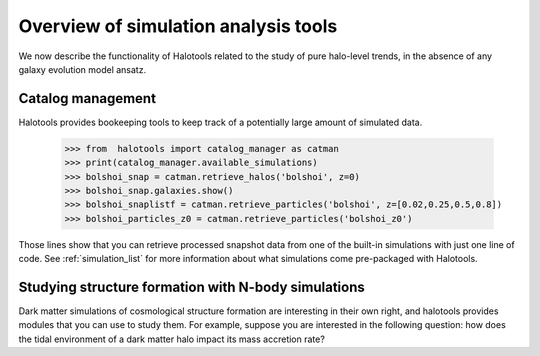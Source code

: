 
.. _sim_analysis:

****************************************
Overview of simulation analysis tools 
****************************************

We now describe the functionality of Halotools 
related to the study of pure halo-level 
trends, in the absence of any galaxy evolution model ansatz. 

Catalog management 
--------------------

Halotools provides bookeeping tools to keep track 
of a potentially large amount of simulated data. 

	>>> from  halotools import catalog_manager as catman
	>>> print(catalog_manager.available_simulations)
	>>> bolshoi_snap = catman.retrieve_halos('bolshoi', z=0)
	>>> bolshoi_snap.galaxies.show()
	>>> bolshoi_snaplistf = catman.retrieve_particles('bolshoi', z=[0.02,0.25,0.5,0.8])
	>>> bolshoi_particles_z0 = catman.retrieve_particles('bolshoi_z0')

Those lines show that you can retrieve processed snapshot data 
from one of the built-in simulations with just one line of code. 
See :ref:`simulation_list` for more information about what simulations come pre-packaged 
with Halotools. 

.. _lss_analysis:

Studying structure formation with N-body simulations
------------------------------------------------------------

Dark matter simulations of cosmological structure formation 
are interesting in their own right,
and halotools provides modules that you can use to study them. 
For example, suppose you are interested in the following question: 
how does the tidal environment of a dark matter halo 
impact its mass accretion rate? 
